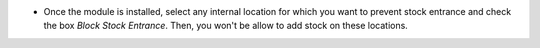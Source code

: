 * Once the module is installed, select any internal location for which you want to prevent stock entrance and check the box *Block Stock Entrance*. Then, you won't be allow to add stock on these locations.
